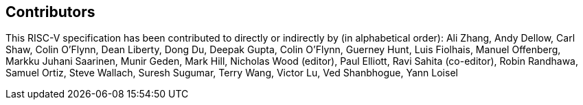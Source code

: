 == Contributors

This RISC-V specification has been contributed to directly or indirectly by (in
alphabetical order): Ali Zhang, Andy Dellow, Carl Shaw, Colin O'Flynn, Dean
Liberty, Dong Du, Deepak Gupta, Colin O'Flynn, Guerney Hunt, Luis Fiolhais,
Manuel Offenberg, Markku Juhani Saarinen, Munir Geden, Mark Hill, Nicholas Wood
(editor), Paul Elliott, Ravi Sahita (co-editor), Robin Randhawa, Samuel Ortiz,
Steve Wallach, Suresh Sugumar, Terry Wang, Victor Lu, Ved Shanbhogue, Yann Loisel
